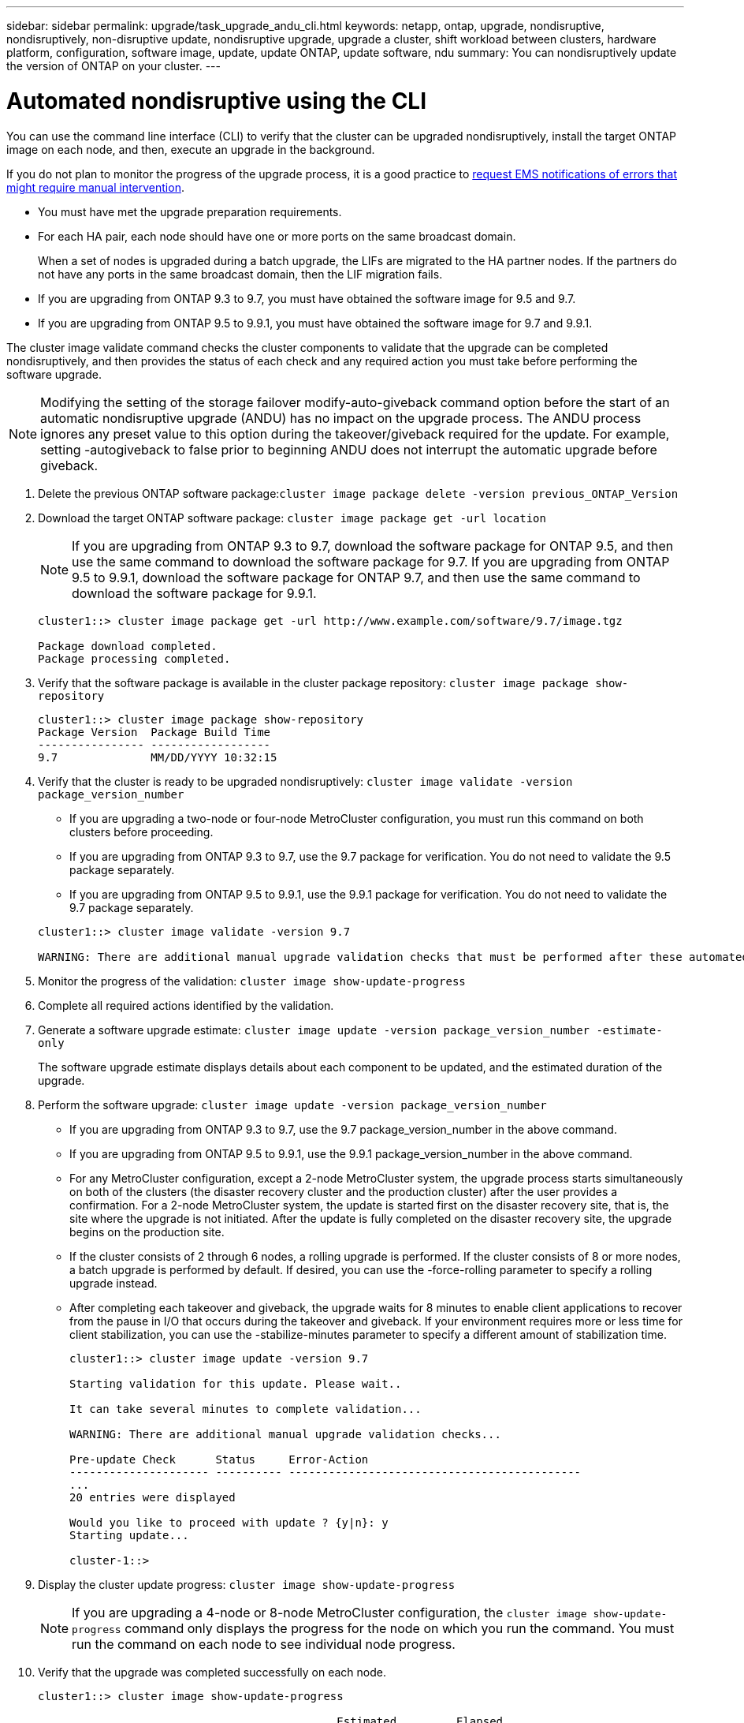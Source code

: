 ---
sidebar: sidebar
permalink: upgrade/task_upgrade_andu_cli.html
keywords: netapp, ontap, upgrade, nondisruptive, nondisruptively, non-disruptive update, nondisruptive upgrade, upgrade a cluster, shift workload between clusters, hardware platform, configuration, software image, update, update ONTAP, update software, ndu
summary: You can nondisruptively update the version of ONTAP on your cluster.
---

= Automated nondisruptive using the CLI
:toc: macro
:toclevels: 1
:hardbreaks:
:nofooter:
:icons: font
:linkattrs:
:imagesdir: ./media/

[.lead]
You can use the command line interface (CLI) to verify that the cluster can be upgraded nondisruptively, install the target ONTAP image on each node, and then, execute an upgrade in the background.

If you do not plan to monitor the progress of the upgrade process, it is a good practice to xref:task_requesting_notification_of_issues_encountered_in_nondisruptive_upgrades.html[request EMS notifications of errors that might require manual intervention].


* You must have met the upgrade preparation requirements.
* For each HA pair, each node should have one or more ports on the same broadcast domain.
+
When a set of nodes is upgraded during a batch upgrade, the LIFs are migrated to the HA partner nodes. If the partners do not have any ports in the same broadcast domain, then the LIF migration fails.

* If you are upgrading from ONTAP 9.3 to 9.7, you must have obtained the software image for 9.5 and 9.7.

* If you are upgrading from ONTAP 9.5 to 9.9.1, you must have obtained the software image for 9.7 and 9.9.1.

The cluster image validate command checks the cluster components to validate that the upgrade can be completed nondisruptively, and then provides the status of each check and any required action you must take before performing the software upgrade.

NOTE: Modifying the setting of the storage failover modify-auto-giveback command option before the start of an automatic nondisruptive upgrade (ANDU) has no impact on the upgrade process. The ANDU process ignores any preset value to this option during the takeover/giveback required for the update. For example, setting -autogiveback to false prior to beginning ANDU does not interrupt the automatic upgrade before giveback.

. Delete the previous ONTAP software package:``cluster image package delete -version previous_ONTAP_Version``
. Download the target ONTAP software package: `cluster image package get -url location`
+
NOTE: If you are upgrading from ONTAP 9.3 to 9.7, download the software package for ONTAP 9.5, and then use the same command to download the software package for 9.7.  If you are upgrading from ONTAP 9.5 to 9.9.1, download the software package for ONTAP 9.7, and then use the same command to download the software package for 9.9.1.
+
----
cluster1::> cluster image package get -url http://www.example.com/software/9.7/image.tgz

Package download completed.
Package processing completed.
----

. Verify that the software package is available in the cluster package repository: `cluster image package show-repository`
+
----
cluster1::> cluster image package show-repository
Package Version  Package Build Time
---------------- ------------------
9.7              MM/DD/YYYY 10:32:15
----

. Verify that the cluster is ready to be upgraded nondisruptively: `cluster image validate -version package_version_number`
 ** If you are upgrading a two-node or four-node MetroCluster configuration, you must run this command on both clusters before proceeding.
 ** If you are upgrading from ONTAP 9.3 to 9.7, use the 9.7 package for verification. You do not need to validate the 9.5 package separately.
 ** If you are upgrading from ONTAP 9.5 to 9.9.1, use the 9.9.1 package for verification. You do not need to validate the 9.7 package separately.

+
----
cluster1::> cluster image validate -version 9.7

WARNING: There are additional manual upgrade validation checks that must be performed after these automated validation checks have completed...
----
. Monitor the progress of the validation: `cluster image show-update-progress`
. Complete all required actions identified by the validation.
. Generate a software upgrade estimate: `cluster image update -version package_version_number -estimate-only`
+
The software upgrade estimate displays details about each component to be updated, and the estimated duration of the upgrade.

. Perform the software upgrade: `cluster image update -version package_version_number`
+
* If you are upgrading from ONTAP 9.3 to 9.7, use the 9.7 package_version_number in the above command.
* If you are upgrading from ONTAP 9.5 to 9.9.1, use the 9.9.1 package_version_number in the above command.
* For any MetroCluster configuration, except a 2-node MetroCluster system, the upgrade process starts simultaneously on both of the clusters (the disaster recovery cluster and the production cluster) after the user provides a confirmation. For a 2-node MetroCluster system, the update is started first on the disaster recovery site, that is, the site where the upgrade is not initiated. After the update is fully completed on the disaster recovery site, the upgrade begins on the production site.
* If the cluster consists of 2 through 6 nodes, a rolling upgrade is performed. If the cluster consists of 8 or more nodes, a batch upgrade is performed by default. If desired, you can use the -force-rolling parameter to specify a rolling upgrade instead.
* After completing each takeover and giveback, the upgrade waits for 8 minutes to enable client applications to recover from the pause in I/O that occurs during the takeover and giveback. If your environment requires more or less time for client stabilization, you can use the -stabilize-minutes parameter to specify a different amount of stabilization time.
+
----
cluster1::> cluster image update -version 9.7

Starting validation for this update. Please wait..

It can take several minutes to complete validation...

WARNING: There are additional manual upgrade validation checks...

Pre-update Check      Status     Error-Action
--------------------- ---------- --------------------------------------------
...
20 entries were displayed

Would you like to proceed with update ? {y|n}: y
Starting update...

cluster-1::>
----
. Display the cluster update progress: `cluster image show-update-progress`
+
NOTE: If you are upgrading a 4-node or 8-node MetroCluster configuration, the `cluster image show-update-progress` command only displays the progress for the node on which you run the command. You must run the command on each node to see individual node progress.

. Verify that the upgrade was completed successfully on each node.
+
----
cluster1::> cluster image show-update-progress

                                             Estimated         Elapsed
Update Phase         Status                   Duration        Duration
-------------------- ----------------- --------------- ---------------
Pre-update checks    completed                00:10:00        00:02:07
Data ONTAP updates   completed                01:31:00        01:39:00
Post-update checks   completed                00:10:00        00:02:00
3 entries were displayed.

Updated nodes: node0, node1.

cluster1::>
----

. Trigger an AutoSupport notification: `autosupport invoke -node * -type all -message "Finishing_NDU"`
+
If your cluster is not configured to send AutoSupport messages, a copy of the notification is saved locally

== Resuming an upgrade (using the CLI) after an error in the automated upgrade process

[.lead]
If an automated upgrade pauses because of an error, you can resolve the error and resume the automated upgrade, or you can cancel the automated upgrade and complete the process manually. If you choose to continue the automated upgrade, do not perform any of the upgrade steps manually.

If you want to manually complete the upgrade, use the cluster image cancel-update command to cancel the automated process and proceed manually. If you want to continue the automated upgrade, complete the following steps.

. View the upgrade error: `cluster image show-update-progress`
. Resolve the error.
. Resume the update: `cluster image resume-update`


*Related information*

https://aiq.netapp.com/[Launch Active IQ]

https://docs.netapp.com/us-en/active-iq/[Active IQ documentation]
